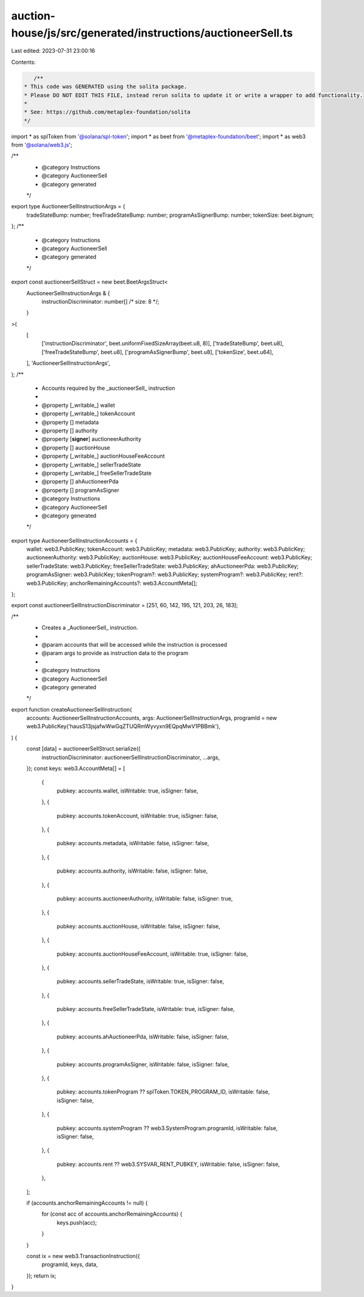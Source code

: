 auction-house/js/src/generated/instructions/auctioneerSell.ts
=============================================================

Last edited: 2023-07-31 23:00:16

Contents:

.. code-block:: ts

    /**
 * This code was GENERATED using the solita package.
 * Please DO NOT EDIT THIS FILE, instead rerun solita to update it or write a wrapper to add functionality.
 *
 * See: https://github.com/metaplex-foundation/solita
 */

import * as splToken from '@solana/spl-token';
import * as beet from '@metaplex-foundation/beet';
import * as web3 from '@solana/web3.js';

/**
 * @category Instructions
 * @category AuctioneerSell
 * @category generated
 */
export type AuctioneerSellInstructionArgs = {
  tradeStateBump: number;
  freeTradeStateBump: number;
  programAsSignerBump: number;
  tokenSize: beet.bignum;
};
/**
 * @category Instructions
 * @category AuctioneerSell
 * @category generated
 */
export const auctioneerSellStruct = new beet.BeetArgsStruct<
  AuctioneerSellInstructionArgs & {
    instructionDiscriminator: number[] /* size: 8 */;
  }
>(
  [
    ['instructionDiscriminator', beet.uniformFixedSizeArray(beet.u8, 8)],
    ['tradeStateBump', beet.u8],
    ['freeTradeStateBump', beet.u8],
    ['programAsSignerBump', beet.u8],
    ['tokenSize', beet.u64],
  ],
  'AuctioneerSellInstructionArgs',
);
/**
 * Accounts required by the _auctioneerSell_ instruction
 *
 * @property [_writable_] wallet
 * @property [_writable_] tokenAccount
 * @property [] metadata
 * @property [] authority
 * @property [**signer**] auctioneerAuthority
 * @property [] auctionHouse
 * @property [_writable_] auctionHouseFeeAccount
 * @property [_writable_] sellerTradeState
 * @property [_writable_] freeSellerTradeState
 * @property [] ahAuctioneerPda
 * @property [] programAsSigner
 * @category Instructions
 * @category AuctioneerSell
 * @category generated
 */
export type AuctioneerSellInstructionAccounts = {
  wallet: web3.PublicKey;
  tokenAccount: web3.PublicKey;
  metadata: web3.PublicKey;
  authority: web3.PublicKey;
  auctioneerAuthority: web3.PublicKey;
  auctionHouse: web3.PublicKey;
  auctionHouseFeeAccount: web3.PublicKey;
  sellerTradeState: web3.PublicKey;
  freeSellerTradeState: web3.PublicKey;
  ahAuctioneerPda: web3.PublicKey;
  programAsSigner: web3.PublicKey;
  tokenProgram?: web3.PublicKey;
  systemProgram?: web3.PublicKey;
  rent?: web3.PublicKey;
  anchorRemainingAccounts?: web3.AccountMeta[];
};

export const auctioneerSellInstructionDiscriminator = [251, 60, 142, 195, 121, 203, 26, 183];

/**
 * Creates a _AuctioneerSell_ instruction.
 *
 * @param accounts that will be accessed while the instruction is processed
 * @param args to provide as instruction data to the program
 *
 * @category Instructions
 * @category AuctioneerSell
 * @category generated
 */
export function createAuctioneerSellInstruction(
  accounts: AuctioneerSellInstructionAccounts,
  args: AuctioneerSellInstructionArgs,
  programId = new web3.PublicKey('hausS13jsjafwWwGqZTUQRmWyvyxn9EQpqMwV1PBBmk'),
) {
  const [data] = auctioneerSellStruct.serialize({
    instructionDiscriminator: auctioneerSellInstructionDiscriminator,
    ...args,
  });
  const keys: web3.AccountMeta[] = [
    {
      pubkey: accounts.wallet,
      isWritable: true,
      isSigner: false,
    },
    {
      pubkey: accounts.tokenAccount,
      isWritable: true,
      isSigner: false,
    },
    {
      pubkey: accounts.metadata,
      isWritable: false,
      isSigner: false,
    },
    {
      pubkey: accounts.authority,
      isWritable: false,
      isSigner: false,
    },
    {
      pubkey: accounts.auctioneerAuthority,
      isWritable: false,
      isSigner: true,
    },
    {
      pubkey: accounts.auctionHouse,
      isWritable: false,
      isSigner: false,
    },
    {
      pubkey: accounts.auctionHouseFeeAccount,
      isWritable: true,
      isSigner: false,
    },
    {
      pubkey: accounts.sellerTradeState,
      isWritable: true,
      isSigner: false,
    },
    {
      pubkey: accounts.freeSellerTradeState,
      isWritable: true,
      isSigner: false,
    },
    {
      pubkey: accounts.ahAuctioneerPda,
      isWritable: false,
      isSigner: false,
    },
    {
      pubkey: accounts.programAsSigner,
      isWritable: false,
      isSigner: false,
    },
    {
      pubkey: accounts.tokenProgram ?? splToken.TOKEN_PROGRAM_ID,
      isWritable: false,
      isSigner: false,
    },
    {
      pubkey: accounts.systemProgram ?? web3.SystemProgram.programId,
      isWritable: false,
      isSigner: false,
    },
    {
      pubkey: accounts.rent ?? web3.SYSVAR_RENT_PUBKEY,
      isWritable: false,
      isSigner: false,
    },
  ];

  if (accounts.anchorRemainingAccounts != null) {
    for (const acc of accounts.anchorRemainingAccounts) {
      keys.push(acc);
    }
  }

  const ix = new web3.TransactionInstruction({
    programId,
    keys,
    data,
  });
  return ix;
}


